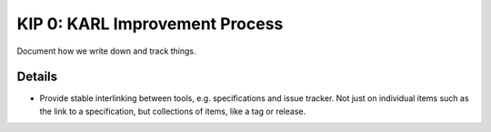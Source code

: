 ===============================
KIP 0: KARL Improvement Process
===============================

Document how we write down and track things.

Details
=======

- Provide stable interlinking between tools, e.g. specifications and
  issue tracker. Not just on individual items such as the link to a
  specification, but collections of items, like a tag or release.
